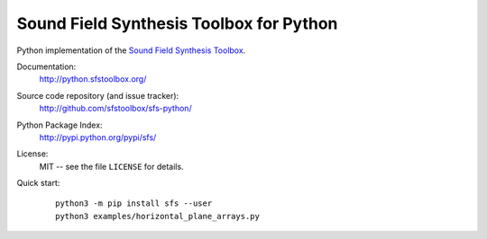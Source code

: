 Sound Field Synthesis Toolbox for Python
========================================

Python implementation of the `Sound Field Synthesis Toolbox`_.

.. _Sound Field Synthesis Toolbox: http://github.com/sfstoolbox/sfs/

Documentation:
    http://python.sfstoolbox.org/

Source code repository (and issue tracker):
    http://github.com/sfstoolbox/sfs-python/

Python Package Index:
    http://pypi.python.org/pypi/sfs/

License:
    MIT -- see the file ``LICENSE`` for details.

Quick start:
    ::

        python3 -m pip install sfs --user
        python3 examples/horizontal_plane_arrays.py
